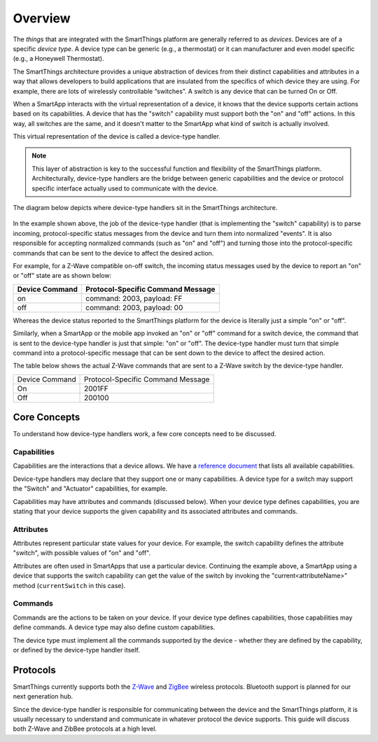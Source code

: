 Overview
========

The *things* that are integrated with the SmartThings platform are
generally referred to as *devices*. Devices are of a specific
*device type*. A device type can be generic (e.g., a thermostat) or it
can manufacturer and even model specific (e.g., a Honeywell Thermostat).

The SmartThings architecture provides a unique abstraction of devices
from their distinct capabilities and attributes in a way that allows
developers to build applications that are insulated from the specifics
of which device they are using. For example, there are lots of
wirelessly controllable “switches”. A switch is any device that can be
turned On or Off. 

When a SmartApp interacts with the virtual representation of a device,
it knows that the device supports certain actions based on its
capabilities. A device that has the "switch" capability must support
both the "on" and "off" actions. In this way, all switches are the same,
and it doesn't matter to the SmartApp what kind of switch is actually
involved. 

This virtual representation of the device is called a device-type handler.

.. note::

    This layer of abstraction is key to the successful function and flexibility of the SmartThings platform. Architecturally, device-type handlers are the bridge between generic capabilities and the device or protocol specific interface actually used to communicate with the device.

The diagram below depicts where device-type handlers sit in the
SmartThings architecture.

.. figure:: ../img/device-types/smartthings-architecture.png
   :alt: Smart Things Architecture


In the example shown above, the job of the device-type handler (that is
implementing the "switch" capability) is to parse incoming,
protocol-specific status messages from the device and turn them into
normalized "events". It is also responsible for accepting normalized
commands (such as "on" and "off") and turning those into the
protocol-specific commands that can be sent to the device to affect the
desired action.

For example, for a Z-Wave compatible on-off switch, the incoming status
messages used by the device to report an "on" or "off" state are as
shown below:

==============	=================================
Device Command	Protocol-Specific Command Message
==============	=================================
on				command: 2003, payload: FF
off				command: 2003, payload: 00
==============	=================================

Whereas the device status reported to the SmartThings platform for the
device is literally just a simple "on" or "off".

Similarly, when a SmartApp or the mobile app invoked an "on" or "off"
command for a switch device, the command that is sent to the device-type
handler is just that simple: "on" or "off". The device-type handler must
turn that simple command into a protocol-specific message that can be
sent down to the device to affect the desired action.

The table below shows the actual Z-Wave commands that are sent to a
Z-Wave switch by the device-type handler.

==============	=================================
Device Command	Protocol-Specific Command Message

On				2001FF
Off				200100
==============	=================================

Core Concepts
-------------

To understand how device-type handlers work, a few core concepts need to be discussed.

Capabilities
~~~~~~~~~~~~

Capabilities are the interactions that a device allows. We have a
`reference
document <https://graph.api.smartthings.com/ide/doc/capabilities>`__
that lists all available capabilities. 

Device-type handlers may declare that they support one or many capabilities. A device type for a switch may support the "Switch" and "Actuator" capabilities, for example.

Capabilities may have attributes and commands (discussed below). When your device type defines capabilities, you are stating that your device supports the given capability and its associated attributes and commands.

Attributes
~~~~~~~~~~

Attributes represent particular state values for your device. For example, the switch capability defines the attribute "switch", with possible values of "on" and "off". 

Attributes are often used in SmartApps that use a particular device. Continuing the example above, a SmartApp using a device that supports the switch capability can get the value of the switch by invoking the "current<attributeName>" method (``currentSwitch`` in this case).


Commands
~~~~~~~~

Commands are the actions to be taken on your device. If your device type defines capabilities, those capabilities may define commands. A device type may also define custom capabilities.

The device type must implement all the commands supported by the device - whether they are defined by the capability, or defined by the device-type handler itself.

Protocols
---------

SmartThings currently supports both the `Z-Wave <http://en.wikipedia.org/wiki/Z-Wave>`__ and `ZigBee <http://en.wikipedia.org/wiki/ZigBee>`__ wireless protocols. Bluetooth support is planned for our next generation hub. 

Since the device-type handler is responsible for communicating between the device and the SmartThings platform, it is usually necessary to understand and communicate in whatever protocol the device supports. This guide will discuss both Z-Wave and ZibBee protocols at a high level.
